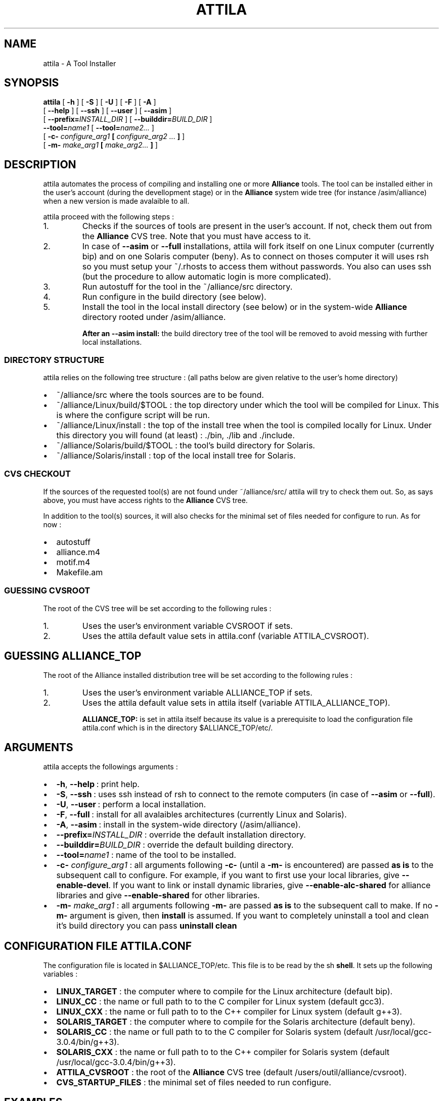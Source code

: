 .\\" auto-generated by docbook2man-spec $Revision: 1.7 $
.TH "ATTILA" "1" "13 October 2002" "ASIM/LIP6" "Alliance - attila User's Manual"
.SH NAME
attila \- A Tool Installer
.SH SYNOPSIS
.sp
\fBattila\fR [ \fB-h\fR ]  [ \fB-S\fR ]  [ \fB-U\fR ]  [ \fB-F\fR ]  [ \fB-A\fR ] 
 [ \fB--help\fR ]  [ \fB--ssh\fR ]  [ \fB--user\fR ]  [ \fB--asim\fR ] 
 [ \fB--prefix=\fIINSTALL_DIR\fB\fR ]  [ \fB--builddir=\fIBUILD_DIR\fB\fR ] 
 \fB--tool=\fIname1\fB\fR [ \fB--tool=\fIname2\fB\fR\fI...\fR ] 
 [ \fB-c- \fIconfigure_arg1\fB   [  \fIconfigure_arg2\fB \fI...\fB ]  \fR ] 
 [ \fB-m- \fImake_arg1\fB  [ \fImake_arg2\fB\fI...\fB ]  \fR ] 
.SH "DESCRIPTION"
.PP
attila automates the process of compiling
and installing one or more \fBAlliance\fR tools. The 
tool can be installed either in the user's account (during the
devellopment stage) or in the \fBAlliance\fR system
wide tree (for instance /asim/alliance) when a
new version is made avalaible to all.
.PP
attila proceed with the following
steps\ :
.IP 1. 
Checks if the sources of tools are present in the
user's account. If not, check them out from the
\fBAlliance\fR CVS tree. Note that you must
have access to it.
.IP 2. 
In case of \fB--asim\fR
or \fB--full\fR installations,
attila will fork itself on one Linux
computer (currently bip) and on one Solaris
computer (beny). As to connect on thoses
computer it will uses rsh so you must setup
your ~/.rhosts to access them without
passwords. You also can uses ssh (but the
procedure to allow automatic login is more complicated).
.IP 3. 
Run autostuff for the tool in the
~/alliance/src directory.
.IP 4. 
Run configure in the build
directory (see below).
.IP 5. 
Install the tool in the local install directory (see below)
or in the system-wide \fBAlliance\fR directory
rooted under /asim/alliance.
.PP
.sp
.RS
.B "After an --asim install:"
the build directory tree of the tool will be removed to
avoid messing with further local installations.
.PP
.RE
.sp
.SS "DIRECTORY STRUCTURE"
.PP
attila relies on the following tree
structure\ : (all paths below are given relative to the user's
home directory)
.TP 0.2i
\(bu
~/alliance/src where the tools sources
are to be found.
.TP 0.2i
\(bu
~/alliance/Linux/build/$TOOL : the top
directory under which the tool will be compiled for Linux.
This is where the configure script will be run.
.TP 0.2i
\(bu
~/alliance/Linux/install : the top of
the install tree when the tool is compiled locally for Linux.
Under this directory you will found (at least)\ :
\&./bin,
\&./lib and ./include.
.TP 0.2i
\(bu
~/alliance/Solaris/build/$TOOL :
the tool's build directory for Solaris.
.TP 0.2i
\(bu
~/alliance/Solaris/install : top of the
local install tree for Solaris.
.PP
.SS "CVS CHECKOUT"
.PP
If the sources of the requested tool(s) are not found under
~/alliance/src/ attila will
try to check them out. So, as says above, you must have access
rights to the \fBAlliance\fR CVS tree.
.PP
In addition to the tool(s) sources, it will also checks for
the minimal set of files needed for configure to
run. As for now\ :
.TP 0.2i
\(bu
autostuff 
.TP 0.2i
\(bu
alliance.m4 
.TP 0.2i
\(bu
motif.m4 
.TP 0.2i
\(bu
Makefile.am 
.PP
.SS "GUESSING CVSROOT"
.PP
The root of the CVS tree will be set according to the
following rules\ :
.IP 1. 
Uses the user's environment variable
CVSROOT if sets.
.IP 2. 
Uses the attila default value
sets in attila.conf (variable
ATTILA_CVSROOT).
.PP
.SH "GUESSING ALLIANCE_TOP"
.PP
The root of the Alliance installed distribution
tree will be set according to the following rules\ :
.IP 1. 
Uses the user's environment variable
ALLIANCE_TOP if sets.
.IP 2. 
Uses the attila default value
sets in attila itself (variable
ATTILA_ALLIANCE_TOP).
.sp
.RS
.B "ALLIANCE_TOP:"
is set in attila itself because its value
is a prerequisite to load the configuration file
attila.conf which is in the directory
$ALLIANCE_TOP/etc/.
.RE
.sp
.PP
.SH "ARGUMENTS"
.PP
attila accepts the followings arguments\ :
.TP 0.2i
\(bu
\fB-h\fR, \fB--help\fR\ :
print help.
.TP 0.2i
\(bu
\fB-S\fR, \fB--ssh\fR\ :
uses ssh instead of rsh to
connect to the remote computers (in case of
\fB--asim\fR or \fB--full\fR).
.TP 0.2i
\(bu
\fB-U\fR, \fB--user\fR\ :
perform a local installation.
.TP 0.2i
\(bu
\fB-F\fR, \fB--full\fR\ :
install for all avalaibles architectures (currently Linux and
Solaris).
.TP 0.2i
\(bu
\fB-A\fR, \fB--asim\fR\ :
install in the system-wide directory
(/asim/alliance).
.TP 0.2i
\(bu
\fB--prefix=\fIINSTALL_DIR\fB\fR\ :
override the default installation directory.
.TP 0.2i
\(bu
\fB--builddir=\fIBUILD_DIR\fB\fR\ :
override the default building directory.
.TP 0.2i
\(bu
\fB--tool=\fIname1\fB\fR\ :
name of the tool to be installed.
.TP 0.2i
\(bu
\fB-c- \fIconfigure_arg1\fB\fR\ :
all arguments following \fB-c-\fR (until a
\fB-m-\fR is encountered) are passed
\fBas is\fR to the subsequent call to
configure. For example, if you want to first
use your local libraries, give \fB--enable-devel\fR.
If you want to link or install dynamic libraries, give \fB--enable-alc-shared\fR 
for alliance libraries and give \fB--enable-shared\fR for other libraries.
.TP 0.2i
\(bu
\fB-m- \fImake_arg1\fB\fR\ :
all arguments following \fB-m-\fR are passed
\fBas is\fR to the subsequent call to
make. If no \fB-m-\fR
argument is given, then \fBinstall\fR is
assumed. If you want to completely uninstall a tool and clean
it's build directory you can pass
\fBuninstall clean\fR
.PP
.SH "CONFIGURATION FILE ATTILA.CONF"
.PP
The configuration file is located in
$ALLIANCE_TOP/etc. This file is to be read by the
sh \fBshell\fR. It sets up the
following variables\ :
.TP 0.2i
\(bu
\fBLINUX_TARGET\fR : the computer where to
compile for the Linux architecture (default bip).
.TP 0.2i
\(bu
\fBLINUX_CC\fR : the name or full path to
to the C compiler for Linux system
(default gcc3).
.TP 0.2i
\(bu
\fBLINUX_CXX\fR : the name or full path to
to the C++ compiler for Linux system
(default g++3).
.TP 0.2i
\(bu
\fBSOLARIS_TARGET\fR : the computer where to
compile for the Solaris architecture (default beny).
.TP 0.2i
\(bu
\fBSOLARIS_CC\fR : the name or full path to
to the C compiler for Solaris system
(default /usr/local/gcc-3.0.4/bin/g++3).
.TP 0.2i
\(bu
\fBSOLARIS_CXX\fR : the name or full path to
to the C++ compiler for Solaris system
(default /usr/local/gcc-3.0.4/bin/g++3).
.TP 0.2i
\(bu
\fBATTILA_CVSROOT\fR : the root of the
\fBAlliance\fR CVS tree
(default /users/outil/alliance/cvsroot).
.TP 0.2i
\(bu
\fBCVS_STARTUP_FILES\fR : the minimal set of
files needed to run configure.
.PP
.SH "EXAMPLES"
.PP
Compile & install nero tool on the local computer
(must be either a Linux or a Solaris one) :
.sp
.nf
$ \fBattila --tool=nero\fR
    
.sp
.fi
.PP
Compile & install nero tool for all architectures
(currently only Linux and Solaris are supported)\ :
.sp
.nf
$ \fBattila --full --tool=nero\fR
    
.sp
.fi
.PP
Compile & install nero tool in the system-wide
directory (a new version for everyone to use)\ :
.sp
.nf
$ \fBattila --asim --tool=nero\fR
    
.sp
.fi
.PP
Compile & install mbk then genlib
(the order is significant) in a row for a local install on the current
computer\ :
.sp
.nf
$ \fBattila --tool=mbk --tool=genlib\fR
    
.sp
.fi
.PP
Compile nero tool and link it against the locally
installed libraries (if any).
.sp
.nf
$ \fBattila --tool=nero -c- --enable-devel\fR
    
.sp
.fi
.PP
Remove poire tool from the system-wide tree.
(poire is the old name of nero).
.sp
.nf
$ \fBattila --asim --tool=poire -m- uninstall\fR
    
.sp
.fi
